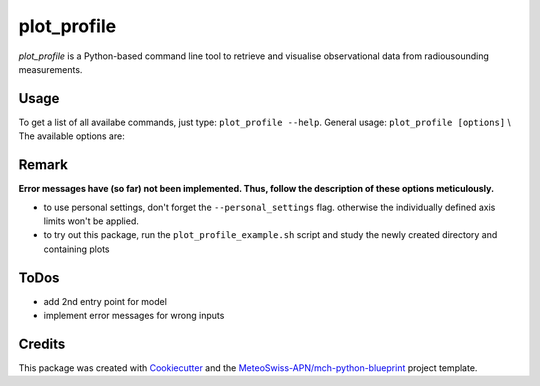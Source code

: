 ============
plot_profile
============

*plot_profile* is a Python-based command line tool to retrieve and visualise observational data from radiousounding measurements.

Usage
--------
To get a list of all availabe commands, just type:
``plot_profile --help``.
General usage: ``plot_profile [options]`` \\
The available options are:

+---------------------+---------------------+-----------------------------------------------+--------------------------------------------------+
|       options       |        type         |                  description                  |                     default                      |
+=====================+=====================+===============================================+==================================================+
| --station-id        | str                 | station ID [XXXXX]                            | 06610 (Payerne)                                  |
+---------------------+---------------------+-----------------------------------------------+--------------------------------------------------+
| --date              | str                 | date of interest [YYYYMMDDHH]                 | 2021083100                                       |
+---------------------+---------------------+-----------------------------------------------+--------------------------------------------------+
| --alt_bot           | int                 | lower boundary for altitude                   | elevation of radiosounding station               |
+---------------------+---------------------+-----------------------------------------------+--------------------------------------------------+
| --alt_top           | int                 | upper boundary for altitude                   | 10% over max altitude of radiosounding retrieval |
+---------------------+---------------------+-----------------------------------------------+--------------------------------------------------+
| --params            | str                 | physical quantities of interest                                              |  all of them; hint: add multiple params like:                               |
|                     |                     | possible values: 743/winddir, 745/temp, 747/dewp, 748/windvel)               |  --params 743 --params temp   --params windvel                              |
+---------------------+---------------------+-----------------------------------------------+--------------------------------------------------+
| --outpath           | str                 | path to folder where plots should be saved    |  plots/                                          |
|                     |                     | (directory is created, if it doesn't exist already) |                                            |
+---------------------+---------------------+-----------------------------------------------+--------------------------------------------------+
| --grid              | bool                | add grid                                      | if_flag = True                                   |
+---------------------+---------------------+-----------------------------------------------+--------------------------------------------------+
| --clouds            | bool                | add clouds                                    | if_flag = True                                   |
+---------------------+---------------------+-----------------------------------------------+--------------------------------------------------+
| --relhum_thresh     | int                 | relative humidity threshold to show clouds    | 80%                                              |
+---------------------+---------------------+-----------------------------------------------+--------------------------------------------------+
| --print_steps       | bool                | print intermediate steps (i.e. for debugging) | if_flag = True                                   |
+---------------------+---------------------+-----------------------------------------------+--------------------------------------------------+
| --standard_settings | bool                | use pre-defined standard settings             | temp_range: -100-30 [°C], windvel_range:         |
|                     |                     | (i.e. to compare days more easily)            | 0-50 [km/h]. if_flag = True                      |
+---------------------+---------------------+-----------------------------------------------+--------------------------------------------------+
| --personal_settings | bool                | define personal axis limits                   | if_flag = True                                   |
+---------------------+---------------------+-----------------------------------------------+--------------------------------------------------+
| --temp_min          | float               | mininum temperature                           | none                                             |
+---------------------+---------------------+-----------------------------------------------+--------------------------------------------------+
| --temp_max          | float               | maximum temperature                           | none                                             |
+---------------------+---------------------+-----------------------------------------------+--------------------------------------------------+
| --windvel_min       | float               | minimum wind velocity                         | none                                             |
+---------------------+---------------------+-----------------------------------------------+--------------------------------------------------+
| --windvel_max       | float               | maximum wind velocity                         | none                                             |
+---------------------+---------------------+-----------------------------------------------+--------------------------------------------------+

Remark
--------
**Error messages have (so far) not been implemented. Thus, follow the description of these options meticulously.**

- to use personal settings, don't forget the ``--personal_settings`` flag. otherwise the individually defined axis limits won't be applied.
- to try out this package, run the ``plot_profile_example.sh`` script and study the newly created directory and containing plots

ToDos
-------
* add 2nd entry point for model
* implement error messages for wrong inputs

Credits
-------

This package was created with `Cookiecutter`_ and the `MeteoSwiss-APN/mch-python-blueprint`_ project template.

.. _`Cookiecutter`: https://github.com/audreyr/cookiecutter
.. _`MeteoSwiss-APN/mch-python-blueprint`: https://github.com/MeteoSwiss-APN/mch-python-blueprint
